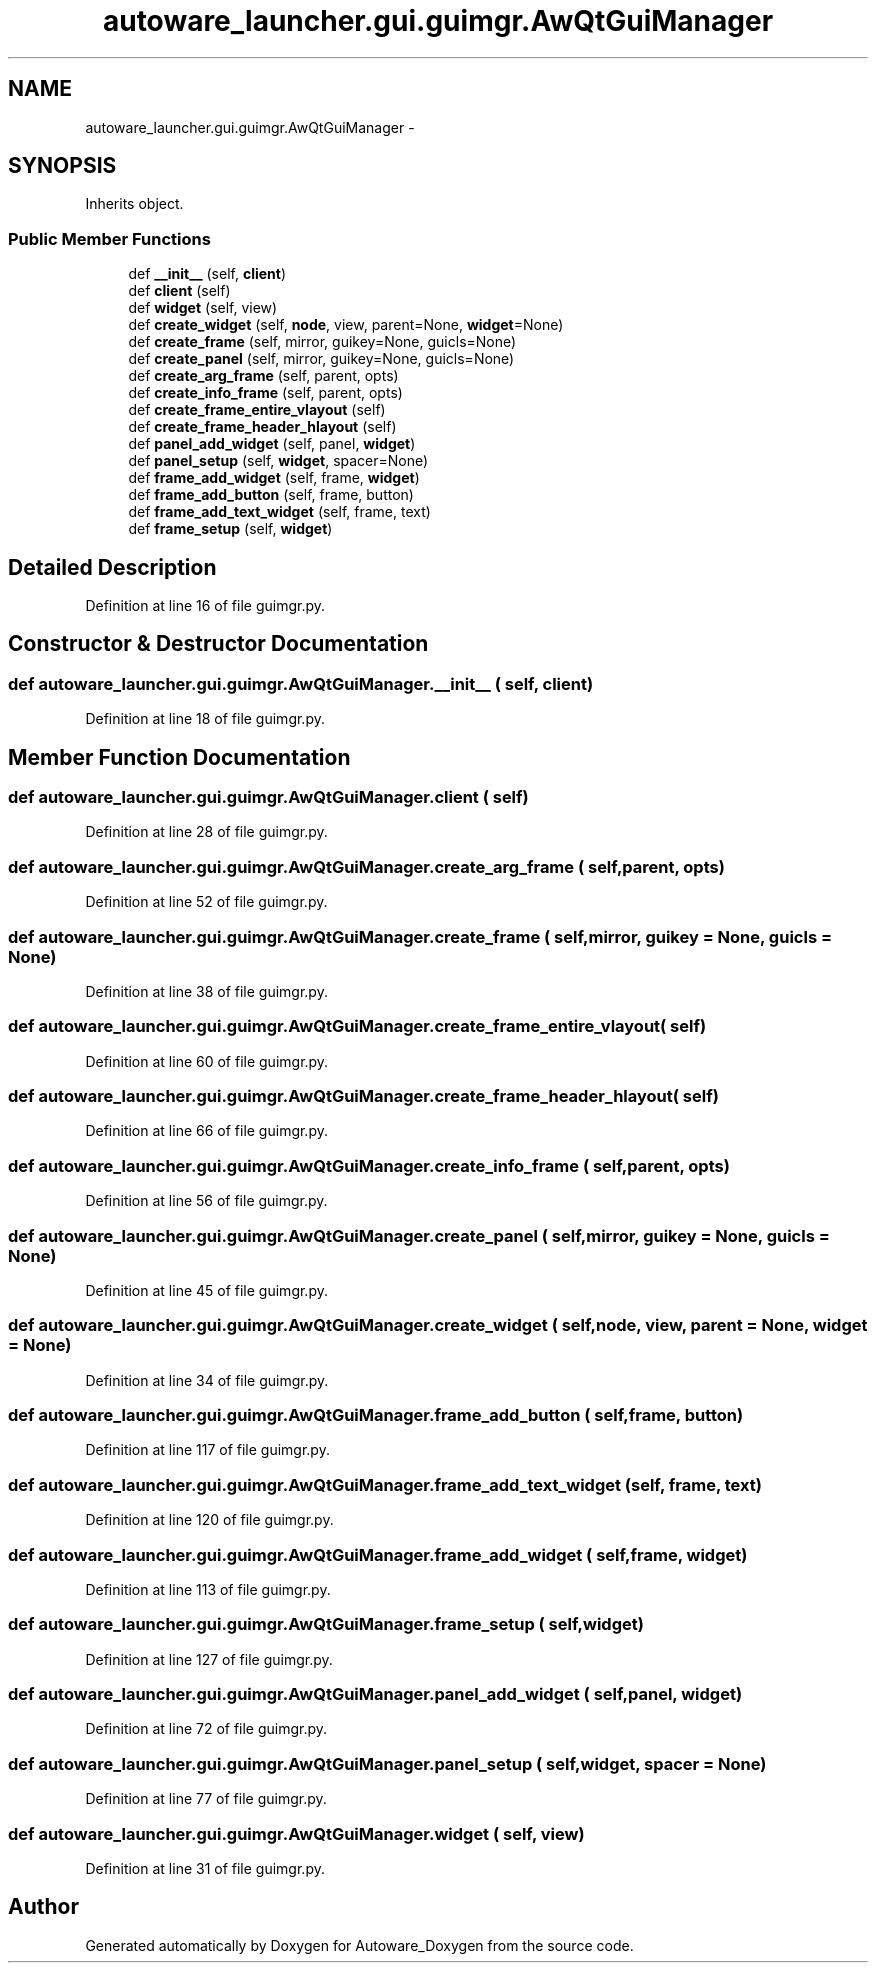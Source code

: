 .TH "autoware_launcher.gui.guimgr.AwQtGuiManager" 3 "Fri May 22 2020" "Autoware_Doxygen" \" -*- nroff -*-
.ad l
.nh
.SH NAME
autoware_launcher.gui.guimgr.AwQtGuiManager \- 
.SH SYNOPSIS
.br
.PP
.PP
Inherits object\&.
.SS "Public Member Functions"

.in +1c
.ti -1c
.RI "def \fB__init__\fP (self, \fBclient\fP)"
.br
.ti -1c
.RI "def \fBclient\fP (self)"
.br
.ti -1c
.RI "def \fBwidget\fP (self, view)"
.br
.ti -1c
.RI "def \fBcreate_widget\fP (self, \fBnode\fP, view, parent=None, \fBwidget\fP=None)"
.br
.ti -1c
.RI "def \fBcreate_frame\fP (self, mirror, guikey=None, guicls=None)"
.br
.ti -1c
.RI "def \fBcreate_panel\fP (self, mirror, guikey=None, guicls=None)"
.br
.ti -1c
.RI "def \fBcreate_arg_frame\fP (self, parent, opts)"
.br
.ti -1c
.RI "def \fBcreate_info_frame\fP (self, parent, opts)"
.br
.ti -1c
.RI "def \fBcreate_frame_entire_vlayout\fP (self)"
.br
.ti -1c
.RI "def \fBcreate_frame_header_hlayout\fP (self)"
.br
.ti -1c
.RI "def \fBpanel_add_widget\fP (self, panel, \fBwidget\fP)"
.br
.ti -1c
.RI "def \fBpanel_setup\fP (self, \fBwidget\fP, spacer=None)"
.br
.ti -1c
.RI "def \fBframe_add_widget\fP (self, frame, \fBwidget\fP)"
.br
.ti -1c
.RI "def \fBframe_add_button\fP (self, frame, button)"
.br
.ti -1c
.RI "def \fBframe_add_text_widget\fP (self, frame, text)"
.br
.ti -1c
.RI "def \fBframe_setup\fP (self, \fBwidget\fP)"
.br
.in -1c
.SH "Detailed Description"
.PP 
Definition at line 16 of file guimgr\&.py\&.
.SH "Constructor & Destructor Documentation"
.PP 
.SS "def autoware_launcher\&.gui\&.guimgr\&.AwQtGuiManager\&.__init__ ( self,  client)"

.PP
Definition at line 18 of file guimgr\&.py\&.
.SH "Member Function Documentation"
.PP 
.SS "def autoware_launcher\&.gui\&.guimgr\&.AwQtGuiManager\&.client ( self)"

.PP
Definition at line 28 of file guimgr\&.py\&.
.SS "def autoware_launcher\&.gui\&.guimgr\&.AwQtGuiManager\&.create_arg_frame ( self,  parent,  opts)"

.PP
Definition at line 52 of file guimgr\&.py\&.
.SS "def autoware_launcher\&.gui\&.guimgr\&.AwQtGuiManager\&.create_frame ( self,  mirror,  guikey = \fCNone\fP,  guicls = \fCNone\fP)"

.PP
Definition at line 38 of file guimgr\&.py\&.
.SS "def autoware_launcher\&.gui\&.guimgr\&.AwQtGuiManager\&.create_frame_entire_vlayout ( self)"

.PP
Definition at line 60 of file guimgr\&.py\&.
.SS "def autoware_launcher\&.gui\&.guimgr\&.AwQtGuiManager\&.create_frame_header_hlayout ( self)"

.PP
Definition at line 66 of file guimgr\&.py\&.
.SS "def autoware_launcher\&.gui\&.guimgr\&.AwQtGuiManager\&.create_info_frame ( self,  parent,  opts)"

.PP
Definition at line 56 of file guimgr\&.py\&.
.SS "def autoware_launcher\&.gui\&.guimgr\&.AwQtGuiManager\&.create_panel ( self,  mirror,  guikey = \fCNone\fP,  guicls = \fCNone\fP)"

.PP
Definition at line 45 of file guimgr\&.py\&.
.SS "def autoware_launcher\&.gui\&.guimgr\&.AwQtGuiManager\&.create_widget ( self,  node,  view,  parent = \fCNone\fP,  widget = \fCNone\fP)"

.PP
Definition at line 34 of file guimgr\&.py\&.
.SS "def autoware_launcher\&.gui\&.guimgr\&.AwQtGuiManager\&.frame_add_button ( self,  frame,  button)"

.PP
Definition at line 117 of file guimgr\&.py\&.
.SS "def autoware_launcher\&.gui\&.guimgr\&.AwQtGuiManager\&.frame_add_text_widget ( self,  frame,  text)"

.PP
Definition at line 120 of file guimgr\&.py\&.
.SS "def autoware_launcher\&.gui\&.guimgr\&.AwQtGuiManager\&.frame_add_widget ( self,  frame,  widget)"

.PP
Definition at line 113 of file guimgr\&.py\&.
.SS "def autoware_launcher\&.gui\&.guimgr\&.AwQtGuiManager\&.frame_setup ( self,  widget)"

.PP
Definition at line 127 of file guimgr\&.py\&.
.SS "def autoware_launcher\&.gui\&.guimgr\&.AwQtGuiManager\&.panel_add_widget ( self,  panel,  widget)"

.PP
Definition at line 72 of file guimgr\&.py\&.
.SS "def autoware_launcher\&.gui\&.guimgr\&.AwQtGuiManager\&.panel_setup ( self,  widget,  spacer = \fCNone\fP)"

.PP
Definition at line 77 of file guimgr\&.py\&.
.SS "def autoware_launcher\&.gui\&.guimgr\&.AwQtGuiManager\&.widget ( self,  view)"

.PP
Definition at line 31 of file guimgr\&.py\&.

.SH "Author"
.PP 
Generated automatically by Doxygen for Autoware_Doxygen from the source code\&.
